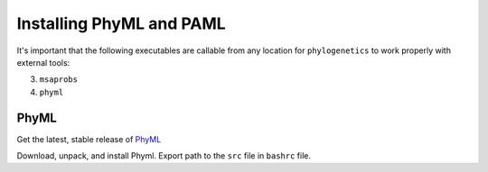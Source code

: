 

Installing PhyML and PAML
-------------------------

It's important that the following executables are callable from any location
for ``phylogenetics`` to work properly with external tools:

3. ``msaprobs``
4. ``phyml``

PhyML
^^^^^

Get the latest, stable release of `PhyML`_

.. _PhyML: https://github.com/stephaneguindon/phyml-downloads/releases

Download, unpack, and install Phyml. Export path to the ``src`` file in ``bashrc`` file.
